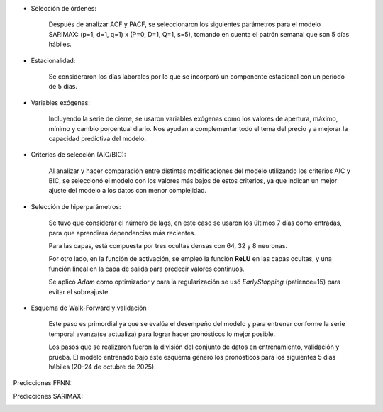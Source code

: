 .. raw:: html

    <h1 style="color:#1565C0;">Metodología</h1>


.. raw:: html

    <h1 style="color:royalblue;">SARIMAX</h2>

- Selección de órdenes:

    Después de analizar ACF y PACF, se seleccionaron los siguientes parámetros para el modelo SARIMAX: (p=1, d=1, q=1) x (P=0, D=1, Q=1, s=5), tomando en cuenta el patrón semanal que son 5 días hábiles.

- Estacionalidad:

    Se consideraron los días laborales por lo que se incorporó un componente estacional con un periodo de 5 días.

- Variables exógenas:

    Incluyendo la serie de cierre, se usaron variables exógenas como los valores de apertura, máximo, mínimo y cambio porcentual diario. Nos ayudan a complementar todo el tema del precio y a mejorar la capacidad predictiva del modelo.

- Criterios de selección (AIC/BIC):

    Al analizar y hacer comparación entre distintas modificaciones del modelo utilizando los criterios AIC y BIC, se seleccionó el modelo con los valores más bajos de estos criterios, ya que indican un mejor ajuste del modelo a los datos con menor complejidad.
    

.. raw:: html

    <h1 style="color:royalblue;">FFNN</h2>    

- Selección de hiperparámetros:

    Se tuvo que considerar el número de lags, en este caso se usaron los últimos 7 días como entradas, para que aprendiera dependencias más recientes.

    Para las capas, está compuesta por tres ocultas densas con 64, 32 y 8 neuronas.

    Por otro lado, en la función de activación, se empleó la función **ReLU** en las capas ocultas, y una función lineal en la capa de salida para predecir valores continuos.

    Se aplicó `Adam` como optimizador y para la regularización se usó `EarlyStopping` (patience=15) para evitar el sobreajuste.

- Esquema de Walk-Forward y validación

    Este paso es primordial ya que se evalúa el desempeño del modelo y para entrenar conforme la serie temporal avanza(se actualiza) para lograr hacer pronósticos lo mejor posible. 

    Los pasos que se realizaron fueron la división del conjunto de datos en entrenamiento, validación y prueba. El modelo entrenado bajo este esquema generó los pronósticos para los siguientes 5 días hábiles (20–24 de octubre de 2025).


.. raw:: html

    <h1 style="color:royalblue;">Predicciones</h3> 

Predicciones FFNN:

.. image:: FFNN.jpg
   :alt: FFNN Predicciones
   :align: center
   :width: 400px

Predicciones SARIMAX:

.. image:: sarimax.jpg
   :alt: SARIMAX Predicciones
   :align: center
   :width: 400px
